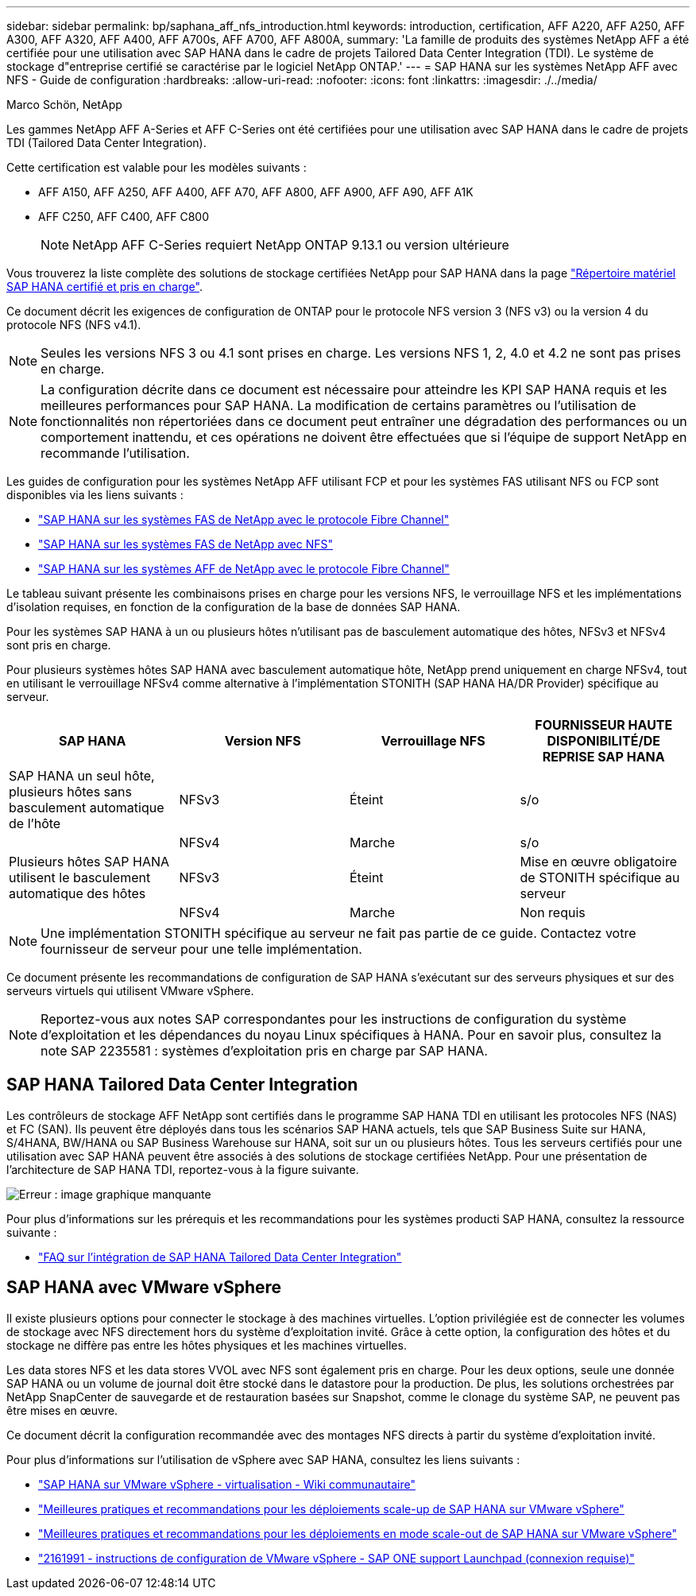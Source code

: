 ---
sidebar: sidebar 
permalink: bp/saphana_aff_nfs_introduction.html 
keywords: introduction, certification, AFF A220, AFF A250, AFF A300, AFF A320, AFF A400, AFF A700s, AFF A700, AFF A800A, 
summary: 'La famille de produits des systèmes NetApp AFF a été certifiée pour une utilisation avec SAP HANA dans le cadre de projets Tailored Data Center Integration (TDI). Le système de stockage d"entreprise certifié se caractérise par le logiciel NetApp ONTAP.' 
---
= SAP HANA sur les systèmes NetApp AFF avec NFS - Guide de configuration
:hardbreaks:
:allow-uri-read: 
:nofooter: 
:icons: font
:linkattrs: 
:imagesdir: ./../media/


Marco Schön, NetApp

Les gammes NetApp AFF A-Series et AFF C-Series ont été certifiées pour une utilisation avec SAP HANA dans le cadre de projets TDI (Tailored Data Center Integration).

Cette certification est valable pour les modèles suivants :

* AFF A150, AFF A250, AFF A400, AFF A70, AFF A800, AFF A900, AFF A90, AFF A1K
* AFF C250, AFF C400, AFF C800
+

NOTE: NetApp AFF C-Series requiert NetApp ONTAP 9.13.1 ou version ultérieure



Vous trouverez la liste complète des solutions de stockage certifiées NetApp pour SAP HANA dans la page https://www.sap.com/dmc/exp/2014-09-02-hana-hardware/enEN/#/solutions?filters=v:deCertified;ve:13["Répertoire matériel SAP HANA certifié et pris en charge"^].

Ce document décrit les exigences de configuration de ONTAP pour le protocole NFS version 3 (NFS v3) ou la version 4 du protocole NFS (NFS v4.1).


NOTE: Seules les versions NFS 3 ou 4.1 sont prises en charge. Les versions NFS 1, 2, 4.0 et 4.2 ne sont pas prises en charge.


NOTE: La configuration décrite dans ce document est nécessaire pour atteindre les KPI SAP HANA requis et les meilleures performances pour SAP HANA. La modification de certains paramètres ou l'utilisation de fonctionnalités non répertoriées dans ce document peut entraîner une dégradation des performances ou un comportement inattendu, et ces opérations ne doivent être effectuées que si l'équipe de support NetApp en recommande l'utilisation.

Les guides de configuration pour les systèmes NetApp AFF utilisant FCP et pour les systèmes FAS utilisant NFS ou FCP sont disponibles via les liens suivants :

* https://docs.netapp.com/us-en/netapp-solutions-sap/bp/saphana_fas_fc_introduction.html["SAP HANA sur les systèmes FAS de NetApp avec le protocole Fibre Channel"^]
* https://docs.netapp.com/us-en/netapp-solutions-sap/bp/saphana-fas-nfs_introduction.html["SAP HANA sur les systèmes FAS de NetApp avec NFS"^]
* https://docs.netapp.com/us-en/netapp-solutions-sap/bp/saphana_aff_fc_introduction.html["SAP HANA sur les systèmes AFF de NetApp avec le protocole Fibre Channel"^]


Le tableau suivant présente les combinaisons prises en charge pour les versions NFS, le verrouillage NFS et les implémentations d'isolation requises, en fonction de la configuration de la base de données SAP HANA.

Pour les systèmes SAP HANA à un ou plusieurs hôtes n'utilisant pas de basculement automatique des hôtes, NFSv3 et NFSv4 sont pris en charge.

Pour plusieurs systèmes hôtes SAP HANA avec basculement automatique hôte, NetApp prend uniquement en charge NFSv4, tout en utilisant le verrouillage NFSv4 comme alternative à l'implémentation STONITH (SAP HANA HA/DR Provider) spécifique au serveur.

|===
| SAP HANA | Version NFS | Verrouillage NFS | FOURNISSEUR HAUTE DISPONIBILITÉ/DE REPRISE SAP HANA 


| SAP HANA un seul hôte, plusieurs hôtes sans basculement automatique de l'hôte | NFSv3 | Éteint | s/o 


|  | NFSv4 | Marche | s/o 


| Plusieurs hôtes SAP HANA utilisent le basculement automatique des hôtes | NFSv3 | Éteint | Mise en œuvre obligatoire de STONITH spécifique au serveur 


|  | NFSv4 | Marche | Non requis 
|===

NOTE: Une implémentation STONITH spécifique au serveur ne fait pas partie de ce guide. Contactez votre fournisseur de serveur pour une telle implémentation.

Ce document présente les recommandations de configuration de SAP HANA s'exécutant sur des serveurs physiques et sur des serveurs virtuels qui utilisent VMware vSphere.


NOTE: Reportez-vous aux notes SAP correspondantes pour les instructions de configuration du système d'exploitation et les dépendances du noyau Linux spécifiques à HANA. Pour en savoir plus, consultez la note SAP 2235581 : systèmes d'exploitation pris en charge par SAP HANA.



== SAP HANA Tailored Data Center Integration

Les contrôleurs de stockage AFF NetApp sont certifiés dans le programme SAP HANA TDI en utilisant les protocoles NFS (NAS) et FC (SAN). Ils peuvent être déployés dans tous les scénarios SAP HANA actuels, tels que SAP Business Suite sur HANA, S/4HANA, BW/HANA ou SAP Business Warehouse sur HANA, soit sur un ou plusieurs hôtes. Tous les serveurs certifiés pour une utilisation avec SAP HANA peuvent être associés à des solutions de stockage certifiées NetApp. Pour une présentation de l'architecture de SAP HANA TDI, reportez-vous à la figure suivante.

image::saphana_aff_nfs_image1.png[Erreur : image graphique manquante]

Pour plus d'informations sur les prérequis et les recommandations pour les systèmes producti SAP HANA, consultez la ressource suivante :

* http://go.sap.com/documents/2016/05/e8705aae-717c-0010-82c7-eda71af511fa.html["FAQ sur l'intégration de SAP HANA Tailored Data Center Integration"^]




== SAP HANA avec VMware vSphere

Il existe plusieurs options pour connecter le stockage à des machines virtuelles. L'option privilégiée est de connecter les volumes de stockage avec NFS directement hors du système d'exploitation invité. Grâce à cette option, la configuration des hôtes et du stockage ne diffère pas entre les hôtes physiques et les machines virtuelles.

Les data stores NFS et les data stores VVOL avec NFS sont également pris en charge. Pour les deux options, seule une donnée SAP HANA ou un volume de journal doit être stocké dans le datastore pour la production. De plus, les solutions orchestrées par NetApp SnapCenter de sauvegarde et de restauration basées sur Snapshot, comme le clonage du système SAP, ne peuvent pas être mises en œuvre.

Ce document décrit la configuration recommandée avec des montages NFS directs à partir du système d'exploitation invité.

Pour plus d'informations sur l'utilisation de vSphere avec SAP HANA, consultez les liens suivants :

* link:https://wiki.scn.sap.com/wiki/display/VIRTUALIZATION/SAP+HANA+on+VMware+vSphere["SAP HANA sur VMware vSphere - virtualisation - Wiki communautaire"^]
* link:http://www.vmware.com/files/pdf/SAP_HANA_on_vmware_vSphere_best_practices_guide.pdf["Meilleures pratiques et recommandations pour les déploiements scale-up de SAP HANA sur VMware vSphere"^]
* link:http://www.vmware.com/files/pdf/sap-hana-scale-out-deployments-on-vsphere.pdf["Meilleures pratiques et recommandations pour les déploiements en mode scale-out de SAP HANA sur VMware vSphere"^]
* link:https://launchpad.support.sap.com/#/notes/2161991["2161991 - instructions de configuration de VMware vSphere - SAP ONE support Launchpad (connexion requise)"^]

